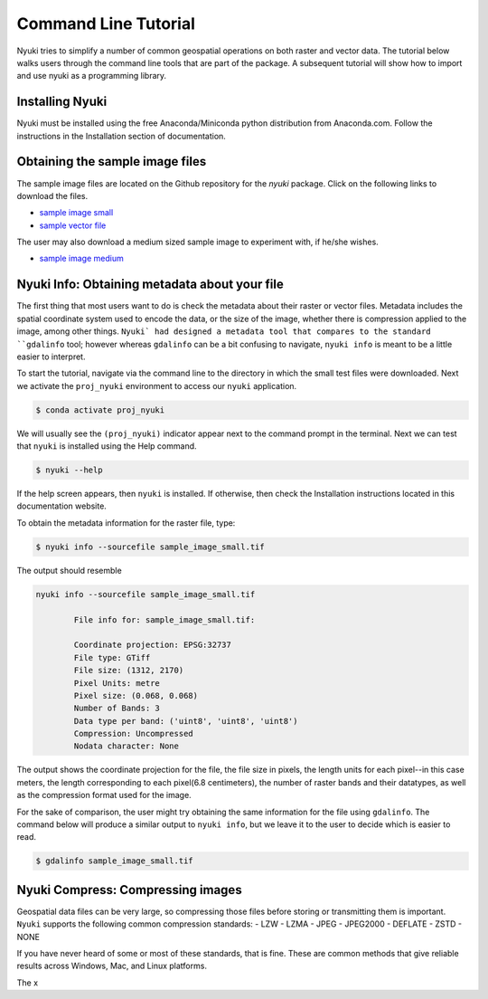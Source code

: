 Command Line Tutorial
=====================

Nyuki tries to simplify a number of common geospatial operations 
on both raster and vector data. The tutorial below walks users through
the command line tools that are part of the package. A subsequent tutorial
will show how to import and use nyuki as a programming library.

================
Installing Nyuki
================

Nyuki must be installed using the free Anaconda/Miniconda python distribution from
Anaconda.com. Follow the instructions in the Installation section of documentation.

================================
Obtaining the sample image files
================================

The sample image files are located on the Github repository for the `nyuki`
package. Click on the following links to download the files.

- `sample image small`_
- `sample vector file`_

The user may also download a medium sized sample image to experiment with, if he/she wishes. 

- `sample image medium`_

.. _sample image small: https://github.com/00krishna-tools/nyuki/releases/download/v0.0.1/sample_image_small.tif
.. _sample vector file: https://github.com/00krishna-tools/nyuki/releases/download/v0.0.1/sample_vector_file.geojson
.. _sample image medium: https://github.com/00krishna-tools/nyuki/releases/download/v0.0.1/sample_image_medium.tif
==============================================
Nyuki Info: Obtaining metadata about your file
==============================================

.. raw:: html

    <div style="position: relative; padding-bottom: 56.25%; height: 0; overflow: hidden; max-width: 100%; height: auto;">
        <iframe src="https://www.youtube.com/embed/dQw4w9WgXcQ" frameborder="0" allowfullscreen style="position: absolute; top: 0; left: 0; width: 100%; height: 100%;"></iframe>
    </div>

The first thing that most users want to do is check the metadata about their
raster or vector files. Metadata includes the spatial coordinate system used
to encode the data, or the size of the image, whether there is compression
applied to the image, among other things. ``Nyuki` had designed a metadata
tool that compares to the standard ``gdalinfo`` tool; however whereas ``gdalinfo``
can be a bit confusing to navigate, ``nyuki info`` is meant to be a little
easier to interpret.

To start the tutorial, navigate via the command line to the directory in which
the small test files were downloaded. Next we activate the ``proj_nyuki``
environment to access our ``nyuki`` application.

.. code-block:: console

    $ conda activate proj_nyuki

We will usually see the ``(proj_nyuki)`` indicator appear next to the command
prompt in the terminal. Next we can test that ``nyuki`` is installed using the
Help command.

.. code-block:: console

    $ nyuki --help

If the help screen appears, then ``nyuki`` is installed. If otherwise, then
check the Installation instructions located in this documentation website.

To obtain the metadata information for the raster file, type:


.. code-block:: console

    $ nyuki info --sourcefile sample_image_small.tif

The output should resemble

.. code-block:: console

 nyuki info --sourcefile sample_image_small.tif 

 	 File info for: sample_image_small.tif: 

	 Coordinate projection: EPSG:32737
	 File type: GTiff
	 File size: (1312, 2170)
	 Pixel Units: metre
	 Pixel size: (0.068, 0.068)
	 Number of Bands: 3
	 Data type per band: ('uint8', 'uint8', 'uint8')
	 Compression: Uncompressed
	 Nodata character: None

The output shows the coordinate projection for the file, the file size in
pixels, the length units for each pixel--in this case meters, the length
corresponding to each pixel(6.8 centimeters), the number of raster bands and
their datatypes, as well as the compression format used for the image.

For the sake of comparison, the user might try obtaining the same information
for the file using ``gdalinfo``. The command below will produce a similar output
to ``nyuki info``, but we leave it to the user to decide which is easier to
read.

.. code-block:: console

    $ gdalinfo sample_image_small.tif

==============================================
Nyuki Compress: Compressing images
==============================================

Geospatial data files can be very large, so compressing those files before
storing or transmitting them is important. ``Nyuki`` supports the following common
compression standards:
- LZW
- LZMA
- JPEG
- JPEG2000
- DEFLATE
- ZSTD
- NONE

If you have never heard of some or most of these standards, that is fine. These
are common methods that give reliable results across Windows, Mac, and Linux
platforms.

The x


